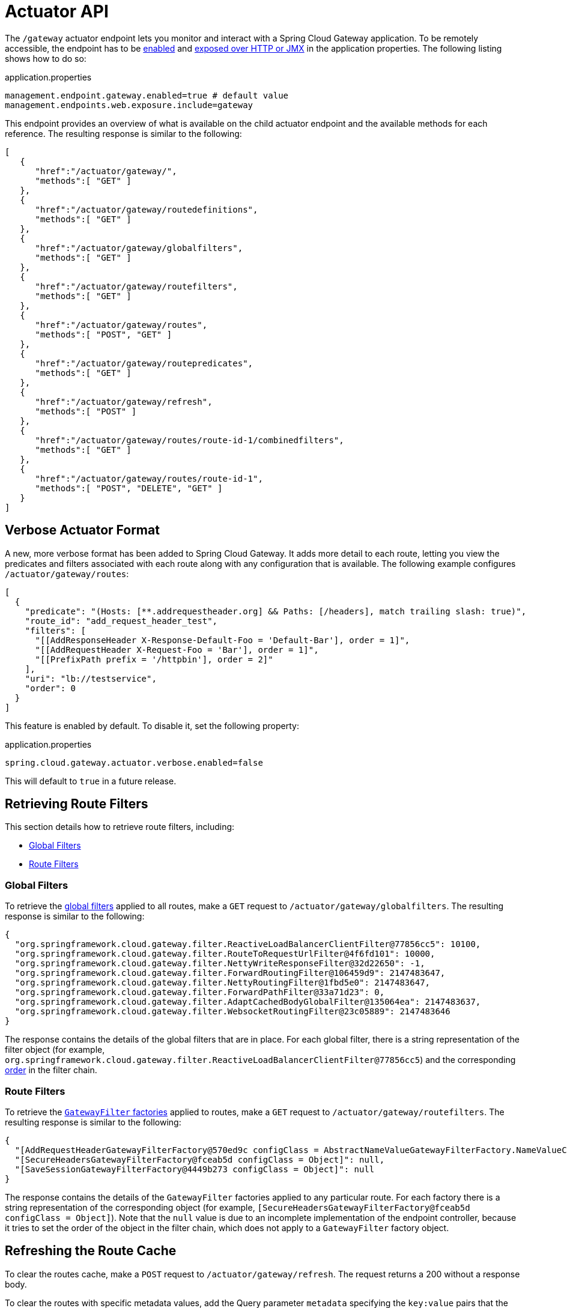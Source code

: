 [[actuator-api]]
= Actuator API

The `/gateway` actuator endpoint lets you monitor and interact with a Spring Cloud Gateway application.
To be remotely accessible, the endpoint has to be https://docs.spring.io/spring-boot/docs/current/reference/html/production-ready-endpoints.html#production-ready-endpoints-enabling-endpoints[enabled] and https://docs.spring.io/spring-boot/docs/current/reference/html/production-ready-endpoints.html#production-ready-endpoints-exposing-endpoints[exposed over HTTP or JMX] in the application properties.
The following listing shows how to do so:

.application.properties
[source,properties]
----
management.endpoint.gateway.enabled=true # default value
management.endpoints.web.exposure.include=gateway
----

This endpoint provides an overview of what is available on the child actuator endpoint and the available methods for each reference. The resulting response is similar to the following:

[source,json]
----
[
   {
      "href":"/actuator/gateway/",
      "methods":[ "GET" ]
   },
   {
      "href":"/actuator/gateway/routedefinitions",
      "methods":[ "GET" ]
   },
   {
      "href":"/actuator/gateway/globalfilters",
      "methods":[ "GET" ]
   },
   {
      "href":"/actuator/gateway/routefilters",
      "methods":[ "GET" ]
   },
   {
      "href":"/actuator/gateway/routes",
      "methods":[ "POST", "GET" ]
   },
   {
      "href":"/actuator/gateway/routepredicates",
      "methods":[ "GET" ]
   },
   {
      "href":"/actuator/gateway/refresh",
      "methods":[ "POST" ]
   },
   {
      "href":"/actuator/gateway/routes/route-id-1/combinedfilters",
      "methods":[ "GET" ]
   },
   {
      "href":"/actuator/gateway/routes/route-id-1",
      "methods":[ "POST", "DELETE", "GET" ]
   }
]
----

[[verbose-actuator-format]]
== Verbose Actuator Format

A new, more verbose format has been added to Spring Cloud Gateway.
It adds more detail to each route, letting you view the predicates and filters associated with each route along with any configuration that is available.
The following example configures `/actuator/gateway/routes`:

[source,json]
----
[
  {
    "predicate": "(Hosts: [**.addrequestheader.org] && Paths: [/headers], match trailing slash: true)",
    "route_id": "add_request_header_test",
    "filters": [
      "[[AddResponseHeader X-Response-Default-Foo = 'Default-Bar'], order = 1]",
      "[[AddRequestHeader X-Request-Foo = 'Bar'], order = 1]",
      "[[PrefixPath prefix = '/httpbin'], order = 2]"
    ],
    "uri": "lb://testservice",
    "order": 0
  }
]
----

This feature is enabled by default. To disable it, set the following property:

.application.properties
[source,properties]
----
spring.cloud.gateway.actuator.verbose.enabled=false
----

This will default to `true` in a future release.

[[retrieving-route-filters]]
== Retrieving Route Filters

This section details how to retrieve route filters, including:

* xref:spring-cloud-gateway-server-webflux/actuator-api.adoc#gateway-global-filters[Global Filters]
* <<gateway-route-filters>>

[[gateway-global-filters]]
=== Global Filters

To retrieve the xref:spring-cloud-gateway-server-webflux/global-filters.adoc[global filters] applied to all routes, make a `GET` request to `/actuator/gateway/globalfilters`. The resulting response is similar to the following:

----
{
  "org.springframework.cloud.gateway.filter.ReactiveLoadBalancerClientFilter@77856cc5": 10100,
  "org.springframework.cloud.gateway.filter.RouteToRequestUrlFilter@4f6fd101": 10000,
  "org.springframework.cloud.gateway.filter.NettyWriteResponseFilter@32d22650": -1,
  "org.springframework.cloud.gateway.filter.ForwardRoutingFilter@106459d9": 2147483647,
  "org.springframework.cloud.gateway.filter.NettyRoutingFilter@1fbd5e0": 2147483647,
  "org.springframework.cloud.gateway.filter.ForwardPathFilter@33a71d23": 0,
  "org.springframework.cloud.gateway.filter.AdaptCachedBodyGlobalFilter@135064ea": 2147483637,
  "org.springframework.cloud.gateway.filter.WebsocketRoutingFilter@23c05889": 2147483646
}
----

The response contains the details of the global filters that are in place.
For each global filter, there is a string representation of the filter object (for example, `org.springframework.cloud.gateway.filter.ReactiveLoadBalancerClientFilter@77856cc5`) and the corresponding xref:spring-cloud-gateway-server-webflux/global-filters.adoc#gateway-combined-global-filter-and-gatewayfilter-ordering[order] in the filter chain.

[[gateway-route-filters]]
=== Route Filters
To retrieve the xref:spring-cloud-gateway-server-webflux/gatewayfilter-factories.adoc[`GatewayFilter` factories] applied to routes, make a `GET` request to `/actuator/gateway/routefilters`.
The resulting response is similar to the following:

----
{
  "[AddRequestHeaderGatewayFilterFactory@570ed9c configClass = AbstractNameValueGatewayFilterFactory.NameValueConfig]": null,
  "[SecureHeadersGatewayFilterFactory@fceab5d configClass = Object]": null,
  "[SaveSessionGatewayFilterFactory@4449b273 configClass = Object]": null
}
----

The response contains the details of the `GatewayFilter` factories applied to any particular route.
For each factory there is a string representation of the corresponding object (for example, `[SecureHeadersGatewayFilterFactory@fceab5d configClass = Object]`).
Note that the `null` value is due to an incomplete implementation of the endpoint controller, because it tries to set the order of the object in the filter chain, which does not apply to a `GatewayFilter` factory object.

[[refreshing-the-route-cache]]
== Refreshing the Route Cache

To clear the routes cache, make a `POST` request to `/actuator/gateway/refresh`.
The request returns a 200 without a response body.

To clear the routes with specific metadata values, add the Query parameter `metadata` specifying the `key:value` pairs that the routes to be cleared should match.
If an error is produced during the asynchronous refresh, the refresh will not modify the existing routes.

Sending `POST` request to `/actuator/gateway/refresh?metadata=group:group-1` will only refresh the routes whose `group` metadata is `group-1`: `first_route` and `third_route`.
[source,json]
----
[{
  "route_id": "first_route",
  "route_object": {
    "predicate": "...",
  },
  "metadata": { "group": "group-1" }
},
{
  "route_id": "second_route",
  "route_object": {
    "predicate": "...",
  },
  "metadata": { "group": "group-2" }
},
{
  "route_id": "third_route",
  "route_object": {
    "predicate": "...",
  },
  "metadata": { "group": "group-1" }
}]
----

[[retrieving-the-routes-defined-in-the-gateway]]
== Retrieving the Routes Defined in the Gateway

To retrieve the routes defined in the gateway, make a `GET` request to `/actuator/gateway/routes`.
The resulting response is similar to the following:

----
[{
  "route_id": "first_route",
  "route_object": {
    "predicate": "org.springframework.cloud.gateway.handler.predicate.PathRoutePredicateFactory$$Lambda$432/1736826640@1e9d7e7d",
    "filters": [
      "OrderedGatewayFilter{delegate=org.springframework.cloud.gateway.filter.factory.PreserveHostHeaderGatewayFilterFactory$$Lambda$436/674480275@6631ef72, order=0}"
    ]
  },
  "order": 0
},
{
  "route_id": "second_route",
  "route_object": {
    "predicate": "org.springframework.cloud.gateway.handler.predicate.PathRoutePredicateFactory$$Lambda$432/1736826640@cd8d298",
    "filters": []
  },
  "order": 0
}]
----

The response contains the details of all the routes defined in the gateway.
The following table describes the structure of each element (each is a route) of the response:

[cols="3,2,4"]
|===
| Path | Type | Description

|`route_id`
| String
| The route ID.

|`route_object.predicate`
| Object
| The route predicate.

|`route_object.filters`
| Array
| The xref:spring-cloud-gateway-server-webflux/gatewayfilter-factories.adoc[`GatewayFilter` factories] applied to the route.

|`order`
| Number
| The route order.

|===

[[gateway-retrieving-information-about-a-particular-route]]
== Retrieving Information about a Particular Route

To retrieve information about a single route, make a `GET` request to `/actuator/gateway/routes/\{id}` (for example, `/actuator/gateway/routes/first_route`).
The resulting response is similar to the following:

----
{
  "id": "first_route",
  "predicates": [{
    "name": "Path",
    "args": {"_genkey_0":"/first"}
  }],
  "filters": [],
  "uri": "https://www.uri-destination.org",
  "order": 0
}
----

The following table describes the structure of the response:

[cols="3,2,4"]
|===
| Path | Type | Description

|`id`
| String
| The route ID.

|`predicates`
| Array
| The collection of route predicates. Each item defines the name and the arguments of a given predicate.

|`filters`
| Array
| The collection of filters applied to the route.

|`uri`
| String
| The destination URI of the route.

|`order`
| Number
| The route order.

|===

[[creating-and-deleting-a-particular-route-definition]]
== Creating and Deleting a Particular Route Definition

To create a route definition, make a `POST` request to `/gateway/routes/\{id_route_to_create}` with a JSON body that specifies the fields of the route (see xref:spring-cloud-gateway-server-webflux/actuator-api.adoc#gateway-retrieving-information-about-a-particular-route[Retrieving Information about a Particular Route]).

To delete a route definition, make a `DELETE` request to `/gateway/routes/\{id_route_to_delete}`.

[[creating-multiple-route-definitions]]
== Creating multiple Route Definitions

To create multiple route definitions in a single request, make a `POST` request to `/gateway/routes` with a JSON body that specifies the fields of the route, including the route id (see xref:spring-cloud-gateway-server-webflux/actuator-api.adoc#gateway-retrieving-information-about-a-particular-route[Retrieving Information about a Particular Route]).

The route definitions will be discarded if any route raises an error during the creation of the routes.

[[recap:-the-list-of-all-endpoints]]
== Recap: The List of All endpoints

The following table below summarizes the Spring Cloud Gateway actuator endpoints (note that each endpoint has `/actuator/gateway` as the base-path):

[cols="2,2,5"]
|===
| ID | HTTP Method | Description

|`globalfilters`
|GET
| Displays the list of global filters applied to the routes.

|`routefilters`
|GET
| Displays the list of `GatewayFilter` factories applied to a particular route.

|`refresh`
|POST
| Clears the routes cache.

|`routes`
|GET
| Displays the list of routes defined in the gateway.

|`routes/\{id}`
|GET
| Displays information about a particular route.

|`routes/\{id}`
|POST
| Adds a new route to the gateway.

|`routes/\{id}`
|DELETE
| Removes an existing route from the gateway.

|===
